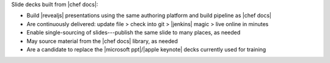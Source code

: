 .. The contents of this file may be included in multiple topics (using the includes directive).
.. The contents of this file should be modified in a way that preserves its ability to appear in multiple topics.


Slide decks built from |chef docs|: 

* Build |revealjs| presentations using the same authoring platform and build pipeline as |chef docs|
* Are continuously delivered: update file > check into git > |jenkins| magic > live online in minutes
* Enable single-sourcing of slides---publish the same slide to many places, as needed
* May source material from the |chef docs| library, as needed
* Are a candidate to replace the |microsoft ppt|/|apple keynote| decks currently used for training
